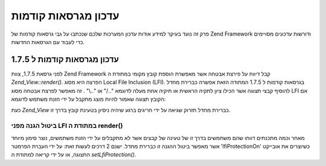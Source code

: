.. _zend.view.migration:

עדכון מגרסאות קודמות
====================

פרק זה נועד בעיקר למידע אודות עדכון המערכות שלכם שנכתבו על גבי
גרסאות קודמות של Zend Framework ודורשות עדכונים מסויימים כדי לעבוד עם
הגרסאות החדשות.

.. _zend.view.migration.zf5748:

עדכון מגרסאות קודמות ל 1.7.5
----------------------------

לפני גרסאת 1.7.5, צוות Zend Framework קבל דיווח על פירצת אבטחה אשר מאפשרת
הוספת קובץ מקומי במתודת ה *Zend_View::render()*. הפרצה היא מסוג Local File
Inclusion (LFI). בגרסאות קודמות ל 1.7.5 המתודה הזאת אפשרה כברירת מחדל
להוסיף קבצי תצוגה אשר הכילו ציון לתקיה הראשית או תיקיה אחת מעלה
לדוגמא "../" או "..\\" . זה מאפשר לפרצת אבטחה מסוג LFI אם הקובץ תצוגה
שאמור להיות מוצג מתקבל על ידי הזנת משתמש לדוגמא:

.. code-block:: php
   :linenos:

   // Where $_GET['foobar'] = '../../../../etc/passwd'
   echo $view->render($_GET['foobar']); // LFI inclusion

כעת *Zend_View* כברירת מחדל תזרוק שגיאה על ידי חריגים ברגע שיהיה
ניסיון בטעינת קובץ בדרך זו.

.. _zend.view.migration.zf5748.disabling:

ביטול הגנה מפני LFI במתודת ה render()
^^^^^^^^^^^^^^^^^^^^^^^^^^^^^^^^^^^^^

מאחר וכמה מתכנתים דווחו שהם משתמשים בדרך זו של טעינה של קבצים
אשר לא מתקבלים על ידי הזנת משתמשים, נוצר סימון מיוחד אשר מאפשר
ביטול ההגנה זו כברירת מחדל. ישנם 2 דרכים לעשות זאת: על ידי העברת
הפרמטר 'lfiProtectionOn' כשיוצרים את אובייקט התצוגה, או על ידי קריאה
למתודת ה *setLfiProtection()*.

.. code-block:: php
   :linenos:

   // Disabling via constructor
   $view = new Zend_View(array('lfiProtectionOn' => false));

   // Disabling via exlicit method call:
   $view = new Zend_View();
   $view->setLfiProtection(false);


